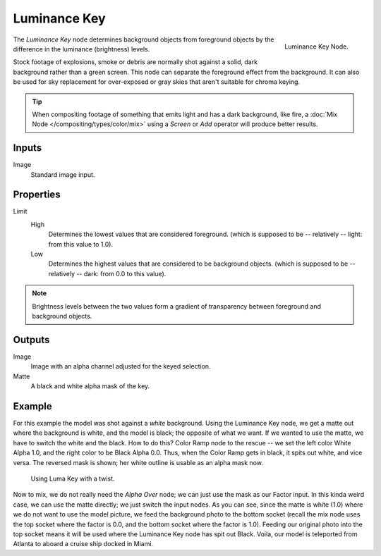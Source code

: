 
*************
Luminance Key
*************

.. figure:: /images/compositing_nodes_luminancekey.png
   :align: right
   :width: 150px

   Luminance Key Node.

The *Luminance Key* node determines background objects from foreground objects by
the difference in the luminance (brightness) levels.

Stock footage of explosions, smoke or debris  are normally shot against a solid,
dark background rather than a green screen. This node can separate the
foreground effect from the background. It can also be used for sky replacement for
over-exposed or gray skies that aren't suitable for chroma keying.

.. tip::

   When compositing footage of something that emits light and has a dark background,
   like fire, a :doc:`Mix Node </compositing/types/color/mix>` using a *Screen* or
   *Add* operator will produce better results.


Inputs
======

Image
   Standard image input.


Properties
==========

Limit
   High
      Determines the lowest values that are considered foreground.
      (which is supposed to be -- relatively -- light: from this value to 1.0).
   Low
      Determines the highest values that are considered to be background objects.
      (which is supposed to be -- relatively -- dark: from 0.0 to this value).

.. note::

   Brightness levels between the two values form a gradient of transparency
   between foreground and background objects.


Outputs
=======

Image
   Image with an alpha channel adjusted for the keyed selection.
Matte
   A black and white alpha mask of the key.


Example
=======

For this example the model was shot against a *white* background.
Using the Luminance Key node, we get a matte out where the background is white,
and the model is black; the opposite of what we want.
If we wanted to use the matte, we have to switch the white and the black.
How to do this? Color Ramp node to the rescue -- we set the left color White Alpha 1.0,
and the right color to be Black Alpha 0.0. Thus, when the Color Ramp gets in black,
it spits out white, and vice versa. The reversed mask is shown;
her white outline is usable as an alpha mask now.

.. figure:: /images/composting-lumakey_ex.jpg

   Using Luma Key with a twist.


Now to mix, we do not really need the *Alpha Over* node;
we can just use the mask as our Factor input. In this kinda weird case,
we can use the matte directly; we just switch the input nodes. As you can see,
since the matte is white (1.0) where we do not want to use the model picture,
we feed the background photo to the bottom socket
(recall the mix node uses the top socket where the factor is 0.0,
and the bottom socket where the factor is 1.0). Feeding our original photo into the top socket
means it will be used where the Luminance Key node has spit out Black. Voila,
our model is teleported from Atlanta to aboard a cruise ship docked in Miami.

